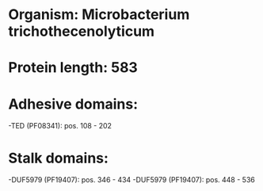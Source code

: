 * Organism: Microbacterium trichothecenolyticum
* Protein length: 583
* Adhesive domains:
-TED (PF08341): pos. 108 - 202
* Stalk domains:
-DUF5979 (PF19407): pos. 346 - 434
-DUF5979 (PF19407): pos. 448 - 536

